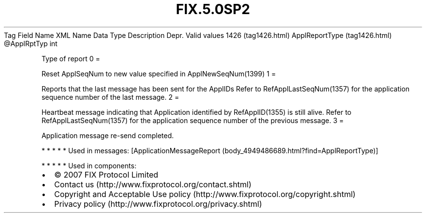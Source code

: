 .TH FIX.5.0SP2 "" "" "Tag #1426"
Tag
Field Name
XML Name
Data Type
Description
Depr.
Valid values
1426 (tag1426.html)
ApplReportType (tag1426.html)
\@ApplRptTyp
int
.PP
Type of report
0
=
.PP
Reset ApplSeqNum to new value specified in ApplNewSeqNum(1399)
1
=
.PP
Reports that the last message has been sent for the ApplIDs Refer
to RefApplLastSeqNum(1357) for the application sequence number of
the last message.
2
=
.PP
Heartbeat message indicating that Application identified by
RefApplID(1355) is still alive. Refer to RefApplLastSeqNum(1357)
for the application sequence number of the previous message.
3
=
.PP
Application message re-send completed.
.PP
   *   *   *   *   *
Used in messages:
[ApplicationMessageReport (body_4949486689.html?find=ApplReportType)]
.PP
   *   *   *   *   *
Used in components:

.PD 0
.P
.PD

.PP
.PP
.IP \[bu] 2
© 2007 FIX Protocol Limited
.IP \[bu] 2
Contact us (http://www.fixprotocol.org/contact.shtml)
.IP \[bu] 2
Copyright and Acceptable Use policy (http://www.fixprotocol.org/copyright.shtml)
.IP \[bu] 2
Privacy policy (http://www.fixprotocol.org/privacy.shtml)
